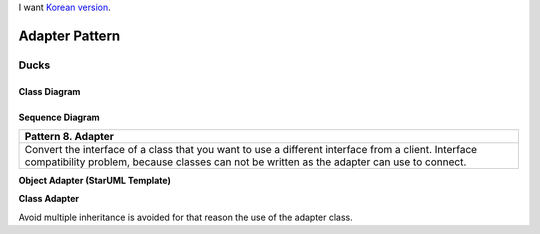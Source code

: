 
I want `Korean version <README.rst>`_.

***************
Adapter Pattern
***************

Ducks
=====

Class Diagram
-------------

.. image:: Ducks/Overview_of_Ducks.jpg
   :scale: 50 %
   :alt: Class Diagram


Sequence Diagram
----------------

.. image:: Ducks/SequenceDiagram1.jpg
   :scale: 50 %
   :alt: Sequence Diagram

+------------------------------------------------------------------------------+
|Pattern 8. Adapter                                                            |
+==============================================================================+
|Convert the interface of a class that you want to use a different interface   |
|from a client. Interface compatibility problem, because classes can not be    |
|written as the adapter can use to connect.                                    |
+------------------------------------------------------------------------------+


**Object Adapter (StarUML Template)**

.. image:: Object_Adapter.jpg
   :scale: 50 %
   :alt: Class Diagram



**Class Adapter**

.. image:: Class_Adapter.jpg
   :scale: 50 %
   :alt: Class Diagram


Avoid multiple inheritance is avoided for that reason the use of the adapter
class.

